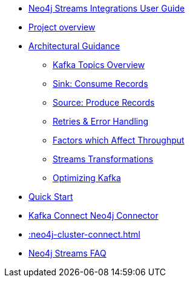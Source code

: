 * xref::index.adoc[Neo4j Streams Integrations User Guide]
* xref::overview.adoc[Project overview]
* xref::architecture.adoc[Architectural Guidance]
** xref::architecture/kafkatopics.adoc[Kafka Topics Overview]
** xref::architecture/sinkconsume.adoc[Sink: Consume Records]
** xref::architecture/sourceproduce.adoc[Source: Produce Records]
** xref::architecture/retries.adoc[Retries & Error Handling]
** xref::architecture/throughput.adoc[Factors which Affect Throughput]
** xref::architecture/transformations.adoc[Streams Transformations]
** xref::architecture/optimize.adoc[Optimizing Kafka]

* xref::quickstart-connect.adoc[Quick Start]
* xref::kafka-connect.adoc[Kafka Connect Neo4j Connector]

* xref::neo4j-cluster-connect.adoc[]

* xref::faq.adoc[Neo4j Streams FAQ]